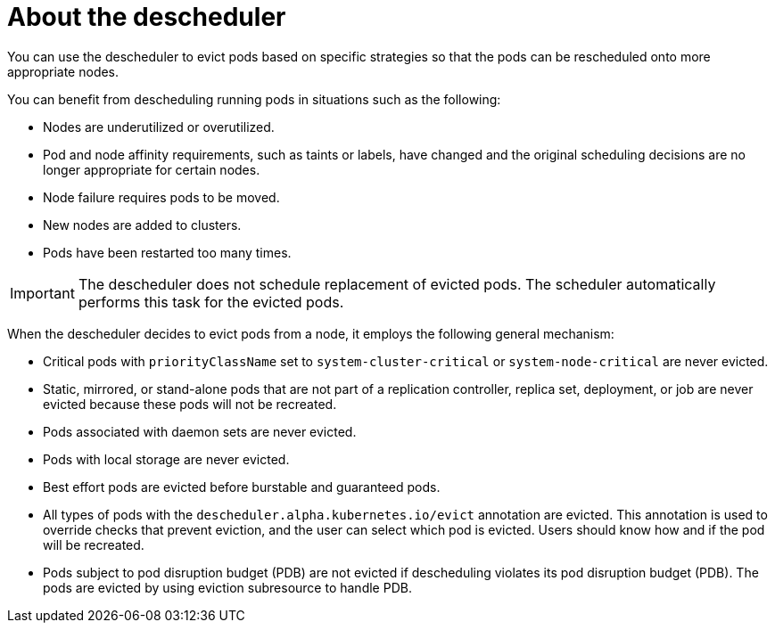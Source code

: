 // Module included in the following assemblies:
//
// * nodes/scheduling/nodes-descheduler.adoc

[id="nodes-descheduler-about_{context}"]
= About the descheduler

You can use the descheduler to evict pods based on specific strategies so that the pods can be rescheduled onto more appropriate nodes.

You can benefit from descheduling running pods in situations such as the following:

* Nodes are underutilized or overutilized.
* Pod and node affinity requirements, such as taints or labels, have changed and the original scheduling decisions are no longer appropriate for certain nodes.
* Node failure requires pods to be moved.
* New nodes are added to clusters.
* Pods have been restarted too many times.

[IMPORTANT]
====
The descheduler does not schedule replacement of evicted pods. The scheduler automatically performs this task for the evicted pods.
====

When the descheduler decides to evict pods from a node, it employs the following general mechanism:

* Critical pods with `priorityClassName` set to `system-cluster-critical` or `system-node-critical` are never evicted.
* Static, mirrored, or stand-alone pods that are not part of a replication controller, replica set, deployment, or job are never evicted because these pods will not be recreated.
* Pods associated with daemon sets are never evicted.
* Pods with local storage are never evicted.
* Best effort pods are evicted before burstable and guaranteed pods.
* All types of pods with the `descheduler.alpha.kubernetes.io/evict` annotation are evicted. This annotation is used to override checks that prevent eviction, and the user can select which pod is evicted. Users should know how and if the pod will be recreated.
* Pods subject to pod disruption budget (PDB) are not evicted if descheduling violates its pod disruption budget (PDB). The pods are evicted by using eviction subresource to handle PDB.
